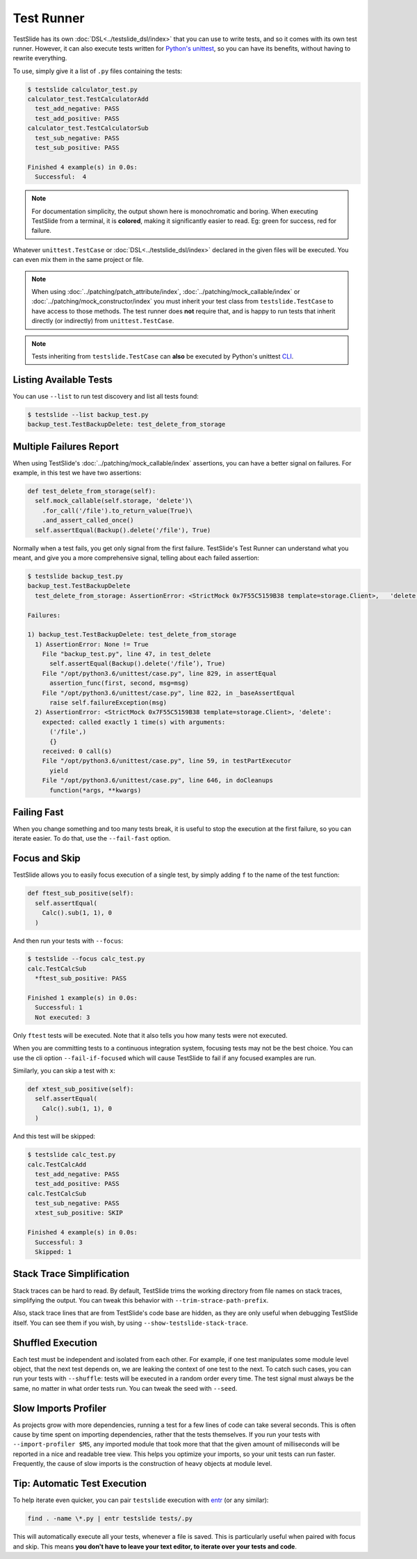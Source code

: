 Test Runner
===========

TestSlide has its own :doc:`DSL<../testslide_dsl/index>` that you can use to write tests, and so it comes with its own test runner. However, it can also execute tests written for `Python's unittest <https://docs.python.org/3/library/unittest.html>`_, so you can have its benefits, without having to rewrite everything.

To use, simply give it a list of ``.py`` files containing the tests:

.. code-block:: none

  $ testslide calculator_test.py
  calculator_test.TestCalculatorAdd
    test_add_negative: PASS
    test_add_positive: PASS
  calculator_test.TestCalculatorSub
    test_sub_negative: PASS
    test_sub_positive: PASS
  
  Finished 4 example(s) in 0.0s:
    Successful:  4

.. note::

  For documentation simplicity, the output shown here is monochromatic and boring. When executing TestSlide from a terminal, it is **colored**, making it significantly easier to read. Eg: green for success, red for failure.

Whatever ``unittest.TestCase`` or :doc:`DSL<../testslide_dsl/index>` declared in the given files will be executed. You can even mix them in the same project or file.

.. note::

  When using :doc:`../patching/patch_attribute/index`, :doc:`../patching/mock_callable/index` or :doc:`../patching/mock_constructor/index` you must inherit your test class from ``testslide.TestCase`` to have access to those methods. The test runner does **not** require that, and is happy to run tests that inherit directly (or indirectly) from ``unittest.TestCase``.

.. note::

  Tests inheriting from ``testslide.TestCase`` can **also** be executed by Python's unittest `CLI <https://docs.python.org/3/library/unittest.html#command-line-interface>`_.

Listing Available Tests
-----------------------

You can use ``--list`` to run test discovery and list all tests found:

.. code-block:: none

  $ testslide --list backup_test.py
  backup_test.TestBackupDelete: test_delete_from_storage

Multiple Failures Report
------------------------

When using TestSlide's :doc:`../patching/mock_callable/index` assertions, you can have a better signal on failures. For example, in this test we have two assertions:

.. code-block:: python

  def test_delete_from_storage(self):
    self.mock_callable(self.storage, 'delete')\
      .for_call('/file').to_return_value(True)\
      .and_assert_called_once()
    self.assertEqual(Backup().delete('/file'), True)

Normally when a test fails, you get only signal from the first failure. TestSlide's Test Runner can understand what you meant, and give you a more comprehensive signal, telling about each failed assertion:

.. code-block:: none

  $ testslide backup_test.py
  backup_test.TestBackupDelete
    test_delete_from_storage: AssertionError: <StrictMock 0x7F55C5159B38 template=storage.Client>,   'delete':
  
  Failures:

  1) backup_test.TestBackupDelete: test_delete_from_storage
    1) AssertionError: None != True
      File "backup_test.py", line 47, in test_delete
        self.assertEqual(Backup().delete('/file’), True)
      File "/opt/python3.6/unittest/case.py", line 829, in assertEqual
        assertion_func(first, second, msg=msg)
      File "/opt/python3.6/unittest/case.py", line 822, in _baseAssertEqual
        raise self.failureException(msg)
    2) AssertionError: <StrictMock 0x7F55C5159B38 template=storage.Client>, 'delete':
      expected: called exactly 1 time(s) with arguments:
        ('/file',)
        {}
      received: 0 call(s)
      File "/opt/python3.6/unittest/case.py", line 59, in testPartExecutor
        yield
      File "/opt/python3.6/unittest/case.py", line 646, in doCleanups
        function(*args, **kwargs)

Failing Fast
------------

When you change something and too many tests break, it is useful to stop the execution at the first failure, so you can iterate easier. To do that, use the ``--fail-fast`` option.

Focus and Skip
--------------

TestSlide allows you to easily focus execution of a single test, by simply adding ``f`` to the name of the test function:

.. code-block:: python

  def ftest_sub_positive(self):
    self.assertEqual(
      Calc().sub(1, 1), 0
    )

And then run your tests with ``--focus``:

.. code-block:: none

  $ testslide --focus calc_test.py
  calc.TestCalcSub
    *ftest_sub_positive: PASS
  
  Finished 1 example(s) in 0.0s:
    Successful: 1
    Not executed: 3

Only ``ftest`` tests will be executed. Note that it also tells you how many tests were not executed.

When you are committing tests to a continuous integration system, focusing tests may not be the best choice. You can
use the cli option ``--fail-if-focused`` which will cause TestSlide to fail if any focused examples are run.

Similarly, you can skip a test with ``x``:

.. code-block:: python

  def xtest_sub_positive(self):
    self.assertEqual(
      Calc().sub(1, 1), 0
    )

And this test will be skipped:

.. code-block:: none

  $ testslide calc_test.py
  calc.TestCalcAdd
    test_add_negative: PASS
    test_add_positive: PASS
  calc.TestCalcSub
    test_sub_negative: PASS
    xtest_sub_positive: SKIP
  
  Finished 4 example(s) in 0.0s:
    Successful: 3
    Skipped: 1

Stack Trace Simplification
--------------------------

Stack traces can be hard to read. By default, TestSlide trims the working directory from file names on stack traces, simplifying the output. You can tweak this behavior with ``--trim-strace-path-prefix``.

Also, stack trace lines that are from TestSlide's code base are hidden, as they are only useful when debugging TestSlide itself. You can see them if you wish, by using ``--show-testslide-stack-trace``.

Shuffled Execution
------------------

Each test must be independent and isolated from each other. For example, if one test manipulates some module level object, that the next test depends on, we are leaking the context of one test to the next. To catch such cases, you can run your tests with ``--shuffle``: tests will be executed in a random order every time. The test signal must always be the same, no matter in what order tests run. You can tweak the seed with ``--seed``.

Slow Imports Profiler
---------------------

As projects grow with more dependencies, running a test for a few lines of code can take several seconds. This is often cause by time spent on importing dependencies, rather that the tests themselves. If you run your tests with ``--import-profiler $MS``, any imported module that took more that that the given amount of milliseconds will be reported in a nice and readable tree view. This helps you optimize your imports, so your unit tests can run faster. Frequently, the cause of slow imports is the construction of heavy objects at module level.

Tip: Automatic Test Execution
-----------------------------

To help iterate even quicker, you can pair ``testslide`` execution with `entr <http://www.entrproject.org/>`_ (or any similar):

.. code-block:: none

  find . -name \*.py | entr testslide tests/.py

This will automatically execute all your tests, whenever a file is saved. This is particularly useful when paired with focus and skip. This means **you don't have to leave your text editor, to iterate over your tests and code**.
